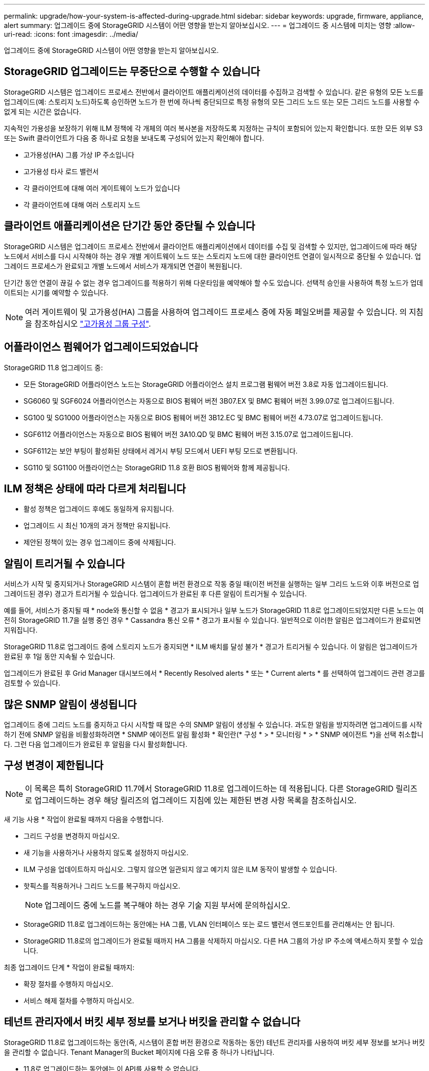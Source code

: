 ---
permalink: upgrade/how-your-system-is-affected-during-upgrade.html 
sidebar: sidebar 
keywords: upgrade, firmware, appliance, alert 
summary: 업그레이드 중에 StorageGRID 시스템이 어떤 영향을 받는지 알아보십시오. 
---
= 업그레이드 중 시스템에 미치는 영향
:allow-uri-read: 
:icons: font
:imagesdir: ../media/


[role="lead"]
업그레이드 중에 StorageGRID 시스템이 어떤 영향을 받는지 알아보십시오.



== StorageGRID 업그레이드는 무중단으로 수행할 수 있습니다

StorageGRID 시스템은 업그레이드 프로세스 전반에서 클라이언트 애플리케이션의 데이터를 수집하고 검색할 수 있습니다. 같은 유형의 모든 노드를 업그레이드(예: 스토리지 노드)하도록 승인하면 노드가 한 번에 하나씩 중단되므로 특정 유형의 모든 그리드 노드 또는 모든 그리드 노드를 사용할 수 없게 되는 시간은 없습니다.

지속적인 가용성을 보장하기 위해 ILM 정책에 각 개체의 여러 복사본을 저장하도록 지정하는 규칙이 포함되어 있는지 확인합니다. 또한 모든 외부 S3 또는 Swift 클라이언트가 다음 중 하나로 요청을 보내도록 구성되어 있는지 확인해야 합니다.

* 고가용성(HA) 그룹 가상 IP 주소입니다
* 고가용성 타사 로드 밸런서
* 각 클라이언트에 대해 여러 게이트웨이 노드가 있습니다
* 각 클라이언트에 대해 여러 스토리지 노드




== 클라이언트 애플리케이션은 단기간 동안 중단될 수 있습니다

StorageGRID 시스템은 업그레이드 프로세스 전반에서 클라이언트 애플리케이션에서 데이터를 수집 및 검색할 수 있지만, 업그레이드에 따라 해당 노드에서 서비스를 다시 시작해야 하는 경우 개별 게이트웨이 노드 또는 스토리지 노드에 대한 클라이언트 연결이 일시적으로 중단될 수 있습니다. 업그레이드 프로세스가 완료되고 개별 노드에서 서비스가 재개되면 연결이 복원됩니다.

단기간 동안 연결이 끊길 수 없는 경우 업그레이드를 적용하기 위해 다운타임을 예약해야 할 수도 있습니다. 선택적 승인을 사용하여 특정 노드가 업데이트되는 시기를 예약할 수 있습니다.


NOTE: 여러 게이트웨이 및 고가용성(HA) 그룹을 사용하여 업그레이드 프로세스 중에 자동 페일오버를 제공할 수 있습니다. 의 지침을 참조하십시오 link:../admin/configure-high-availability-group.html["고가용성 그룹 구성"].



== 어플라이언스 펌웨어가 업그레이드되었습니다

StorageGRID 11.8 업그레이드 중:

* 모든 StorageGRID 어플라이언스 노드는 StorageGRID 어플라이언스 설치 프로그램 펌웨어 버전 3.8로 자동 업그레이드됩니다.
* SG6060 및 SGF6024 어플라이언스는 자동으로 BIOS 펌웨어 버전 3B07.EX 및 BMC 펌웨어 버전 3.99.07로 업그레이드됩니다.
* SG100 및 SG1000 어플라이언스는 자동으로 BIOS 펌웨어 버전 3B12.EC 및 BMC 펌웨어 버전 4.73.07로 업그레이드됩니다.
* SGF6112 어플라이언스는 자동으로 BIOS 펌웨어 버전 3A10.QD 및 BMC 펌웨어 버전 3.15.07로 업그레이드됩니다.
* SGF6112는 보안 부팅이 활성화된 상태에서 레거시 부팅 모드에서 UEFI 부팅 모드로 변환됩니다.
* SG110 및 SG1100 어플라이언스는 StorageGRID 11.8 호환 BIOS 펌웨어와 함께 제공됩니다.




== ILM 정책은 상태에 따라 다르게 처리됩니다

* 활성 정책은 업그레이드 후에도 동일하게 유지됩니다.
* 업그레이드 시 최신 10개의 과거 정책만 유지됩니다.
* 제안된 정책이 있는 경우 업그레이드 중에 삭제됩니다.




== 알림이 트리거될 수 있습니다

서비스가 시작 및 중지되거나 StorageGRID 시스템이 혼합 버전 환경으로 작동 중일 때(이전 버전을 실행하는 일부 그리드 노드와 이후 버전으로 업그레이드된 경우) 경고가 트리거될 수 있습니다. 업그레이드가 완료된 후 다른 알림이 트리거될 수 있습니다.

예를 들어, 서비스가 중지될 때 * node와 통신할 수 없음 * 경고가 표시되거나 일부 노드가 StorageGRID 11.8로 업그레이드되었지만 다른 노드는 여전히 StorageGRID 11.7을 실행 중인 경우 * Cassandra 통신 오류 * 경고가 표시될 수 있습니다. 일반적으로 이러한 알림은 업그레이드가 완료되면 지워집니다.

StorageGRID 11.8로 업그레이드 중에 스토리지 노드가 중지되면 * ILM 배치를 달성 불가 * 경고가 트리거될 수 있습니다. 이 알림은 업그레이드가 완료된 후 1일 동안 지속될 수 있습니다.

업그레이드가 완료된 후 Grid Manager 대시보드에서 * Recently Resolved alerts * 또는 * Current alerts * 를 선택하여 업그레이드 관련 경고를 검토할 수 있습니다.



== 많은 SNMP 알림이 생성됩니다

업그레이드 중에 그리드 노드를 중지하고 다시 시작할 때 많은 수의 SNMP 알림이 생성될 수 있습니다. 과도한 알림을 방지하려면 업그레이드를 시작하기 전에 SNMP 알림을 비활성화하려면 * SNMP 에이전트 알림 활성화 * 확인란(* 구성 * > * 모니터링 * > * SNMP 에이전트 *)을 선택 취소합니다. 그런 다음 업그레이드가 완료된 후 알림을 다시 활성화합니다.



== 구성 변경이 제한됩니다


NOTE: 이 목록은 특히 StorageGRID 11.7에서 StorageGRID 11.8로 업그레이드하는 데 적용됩니다. 다른 StorageGRID 릴리즈로 업그레이드하는 경우 해당 릴리즈의 업그레이드 지침에 있는 제한된 변경 사항 목록을 참조하십시오.

새 기능 사용 * 작업이 완료될 때까지 다음을 수행합니다.

* 그리드 구성을 변경하지 마십시오.
* 새 기능을 사용하거나 사용하지 않도록 설정하지 마십시오.
* ILM 구성을 업데이트하지 마십시오. 그렇지 않으면 일관되지 않고 예기치 않은 ILM 동작이 발생할 수 있습니다.
* 핫픽스를 적용하거나 그리드 노드를 복구하지 마십시오.
+

NOTE: 업그레이드 중에 노드를 복구해야 하는 경우 기술 지원 부서에 문의하십시오.

* StorageGRID 11.8로 업그레이드하는 동안에는 HA 그룹, VLAN 인터페이스 또는 로드 밸런서 엔드포인트를 관리해서는 안 됩니다.
* StorageGRID 11.8로의 업그레이드가 완료될 때까지 HA 그룹을 삭제하지 마십시오. 다른 HA 그룹의 가상 IP 주소에 액세스하지 못할 수 있습니다.


최종 업그레이드 단계 * 작업이 완료될 때까지:

* 확장 절차를 수행하지 마십시오.
* 서비스 해제 절차를 수행하지 마십시오.




== 테넌트 관리자에서 버킷 세부 정보를 보거나 버킷을 관리할 수 없습니다

StorageGRID 11.8로 업그레이드하는 동안(즉, 시스템이 혼합 버전 환경으로 작동하는 동안) 테넌트 관리자를 사용하여 버킷 세부 정보를 보거나 버킷을 관리할 수 없습니다. Tenant Manager의 Bucket 페이지에 다음 오류 중 하나가 나타납니다.

* 11.8로 업그레이드하는 동안에는 이 API를 사용할 수 없습니다.
* 11.8로 업그레이드하는 동안에는 테넌트 관리자에서 버킷 버전 관리 세부 정보를 볼 수 없습니다.


이 오류는 11.8로의 업그레이드가 완료되면 해결됩니다.

.해결 방법
11.8 업그레이드가 진행되는 동안 다음 툴을 사용하여 테넌트 관리자를 사용하는 대신 버킷 세부 정보를 보거나 버킷을 관리할 수 있습니다.

* 버킷에서 표준 S3 작업을 수행하려면 중 하나를 사용합니다 link:../s3/operations-on-buckets.html["S3 REST API"] 또는 을 누릅니다 link:../tenant/understanding-tenant-management-api.html["테넌트 관리 API"].
* 버킷에서 StorageGRID 사용자 지정 작업(예: 버킷 일관성 보기 및 수정, 마지막 액세스 시간 업데이트 활성화 또는 비활성화, 검색 통합 구성)을 수행하려면 테넌트 관리 API를 사용합니다.

